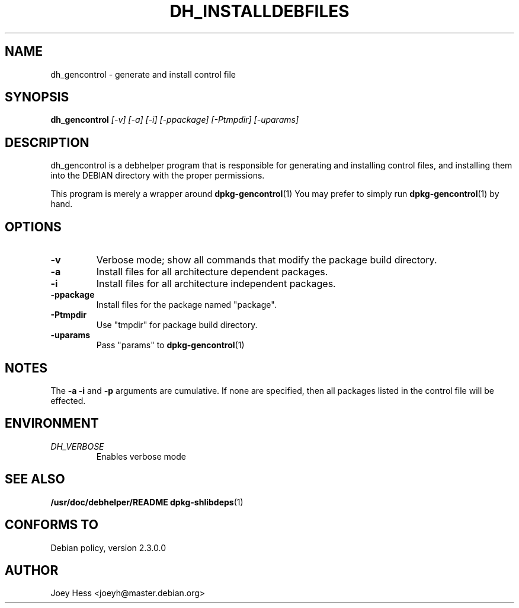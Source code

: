 .TH DH_INSTALLDEBFILES 1
.SH NAME
dh_gencontrol \- generate and install control file
.SH SYNOPSIS
.B dh_gencontrol
.I "[-v] [-a] [-i] [-ppackage] [-Ptmpdir] [-uparams]"
.SH "DESCRIPTION"
dh_gencontrol is a debhelper program that is responsible for generating and
installing control files, and installing them into the DEBIAN directory with
the proper permissions.
.P
This program is merely a wrapper around
.BR dpkg-gencontrol (1)
You may prefer to simply run
.BR dpkg-gencontrol (1)
by hand.
.SH OPTIONS
.TP
.B \-v
Verbose mode; show all commands that modify the package build directory.
.TP
.B \-a
Install files for all architecture dependent packages.
.TP
.B \-i
Install files for all architecture independent packages.
.TP
.B \-ppackage
Install files for the package named "package".
.TP
.B \-Ptmpdir
Use "tmpdir" for package build directory. 
.TP
.B \-uparams
Pass "params" to 
.BR dpkg-gencontrol (1)
.SH NOTES
The
.B \-a
.B \-i
and
.B \-p
arguments are cumulative. If none are specified, then all packages listed in
the control file will be effected.
.SH ENVIRONMENT
.TP
.I DH_VERBOSE
Enables verbose mode
.SH "SEE ALSO"
.BR /usr/doc/debhelper/README
.BR dpkg-shlibdeps (1)
.SH "CONFORMS TO"
Debian policy, version 2.3.0.0
.SH AUTHOR
Joey Hess <joeyh@master.debian.org>
